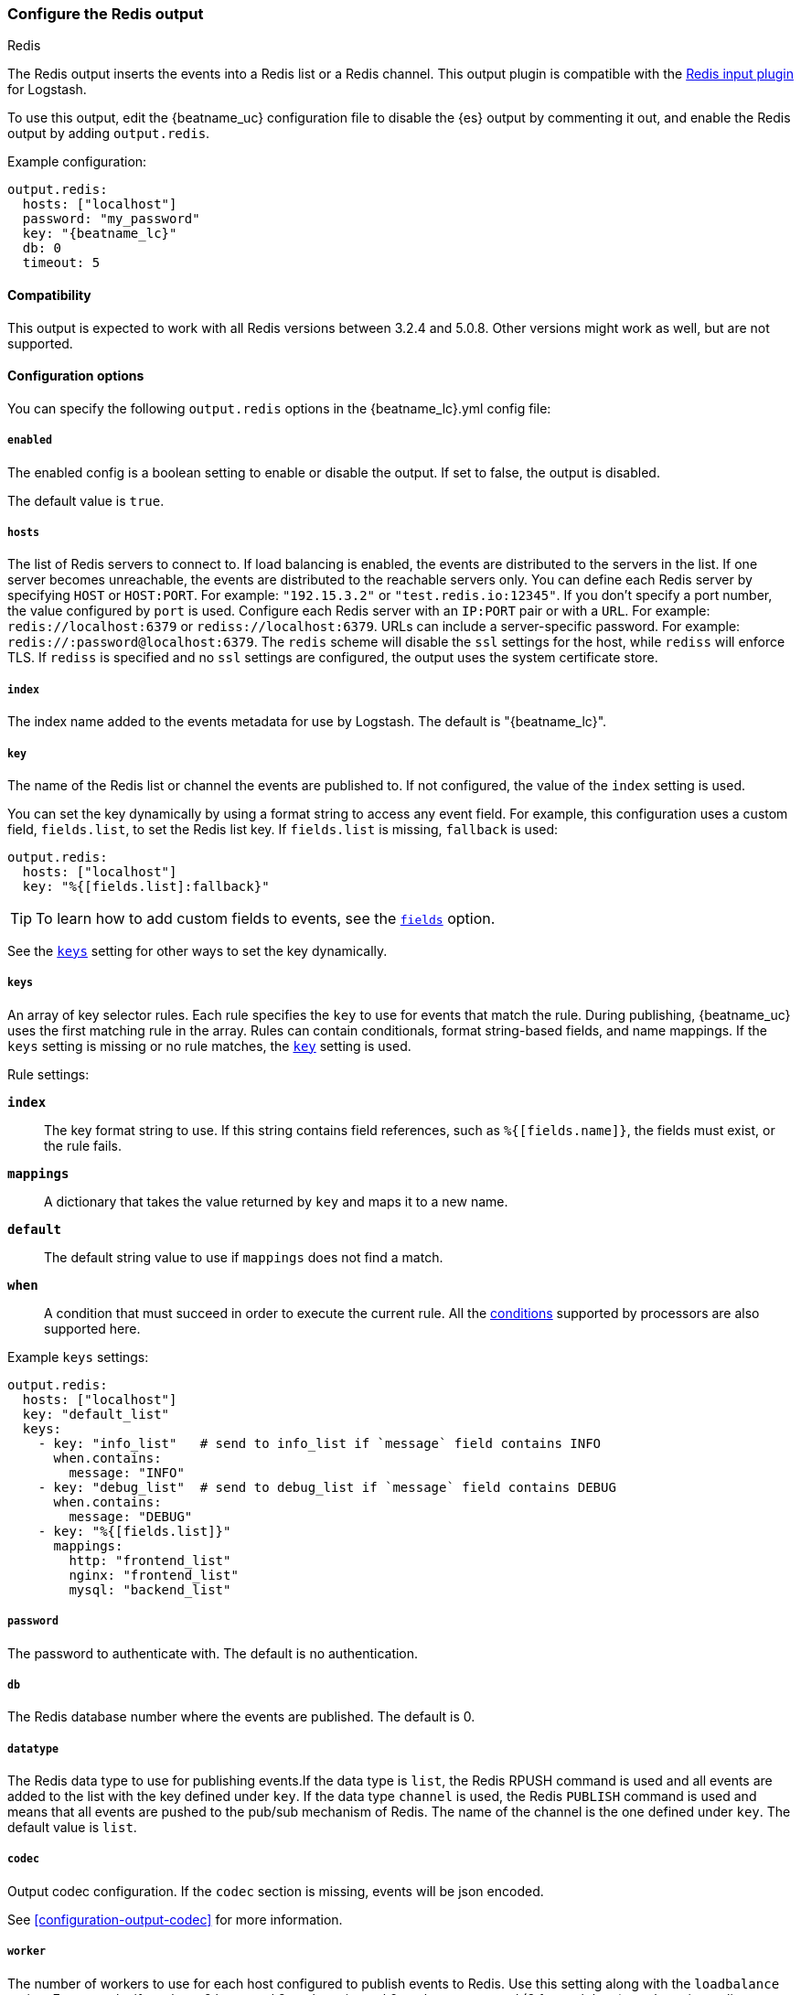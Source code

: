 [[redis-output]]
=== Configure the Redis output

++++
<titleabbrev>Redis</titleabbrev>
++++

The Redis output inserts the events into a Redis list or a Redis channel.
This output plugin is compatible with
the https://www.elastic.co/guide/en/logstash/current/plugins-inputs-redis.html[Redis input plugin] for Logstash.

To use this output, edit the {beatname_uc} configuration file to disable the {es}
output by commenting it out, and enable the Redis output by adding `output.redis`.

Example configuration:

["source","yaml",subs="attributes"]
------------------------------------------------------------------------------
output.redis:
  hosts: ["localhost"]
  password: "my_password"
  key: "{beatname_lc}"
  db: 0
  timeout: 5
------------------------------------------------------------------------------

==== Compatibility

This output is expected to work with all Redis versions between 3.2.4 and 5.0.8. Other versions might work as well,
but are not supported.

==== Configuration options

You can specify the following `output.redis` options in the +{beatname_lc}.yml+ config file:

===== `enabled`

The enabled config is a boolean setting to enable or disable the output. If set
to false, the output is disabled.

The default value is `true`.

===== `hosts`

The list of Redis servers to connect to. If load balancing is enabled, the events are
distributed to the servers in the list. If one server becomes unreachable, the events are
distributed to the reachable servers only. You can define each Redis server by specifying
`HOST` or `HOST:PORT`. For example: `"192.15.3.2"` or `"test.redis.io:12345"`. If you
don't specify a port number, the value configured by `port` is used.
Configure each Redis server with an `IP:PORT` pair or with a `URL`. For
example: `redis://localhost:6379` or `rediss://localhost:6379`.
URLs can include a server-specific password. For example: `redis://:password@localhost:6379`.
The `redis` scheme will disable the `ssl` settings for the host, while `rediss`
will enforce TLS.  If `rediss` is specified and no `ssl` settings are
configured, the output uses the system certificate store.

===== `index`

The index name added to the events metadata for use by Logstash. The default is "{beatname_lc}".

[[key-option-redis]]
===== `key`

The name of the Redis list or channel the events are published to. If not
configured, the value of the `index` setting is used.

You can set the key dynamically by using a format string to access any event
field. For example, this configuration uses a custom field, `fields.list`, to
set the Redis list key. If `fields.list` is missing, `fallback` is used:

["source","yaml"]
------------------------------------------------------------------------------
output.redis:
  hosts: ["localhost"]
  key: "%{[fields.list]:fallback}"
------------------------------------------------------------------------------


TIP: To learn how to add custom fields to events, see the
<<libbeat-configuration-fields,`fields`>> option.

See the <<keys-option-redis,`keys`>> setting for other ways to set the key
dynamically.

[[keys-option-redis]]
===== `keys`

An array of key selector rules. Each rule specifies the `key` to use for events
that match the rule. During publishing, {beatname_uc} uses the first matching
rule in the array. Rules can contain conditionals, format string-based fields,
and name mappings. If the `keys` setting is missing or no rule matches, the
<<key-option-redis,`key`>> setting is used.

Rule settings:

*`index`*:: The key format string to use. If this string contains field
references, such as `%{[fields.name]}`, the fields must exist, or the rule
fails.

*`mappings`*:: A dictionary that takes the value returned by `key` and maps it to
a new name.

*`default`*:: The default string value to use if `mappings` does not find a match.

*`when`*:: A condition that must succeed in order to execute the current rule.
ifndef::no-processors[]
All the <<conditions,conditions>> supported by processors are also supported
here.
endif::no-processors[]

Example `keys` settings:

["source","yaml"]
------------------------------------------------------------------------------
output.redis:
  hosts: ["localhost"]
  key: "default_list"
  keys:
    - key: "info_list"   # send to info_list if `message` field contains INFO
      when.contains:
        message: "INFO"
    - key: "debug_list"  # send to debug_list if `message` field contains DEBUG
      when.contains:
        message: "DEBUG"
    - key: "%{[fields.list]}"
      mappings:
        http: "frontend_list"
        nginx: "frontend_list"
        mysql: "backend_list"
------------------------------------------------------------------------------

===== `password`

The password to authenticate with. The default is no authentication.

===== `db`

The Redis database number where the events are published. The default is 0.

===== `datatype`

The Redis data type to use for publishing events.If the data type is `list`, the
Redis RPUSH command is used and all events are added to the list with the key defined under `key`.
If the data type `channel` is used, the Redis `PUBLISH` command is used and means that all events
are pushed to the pub/sub mechanism of Redis. The name of the channel is the one defined under `key`.
The default value is `list`.

===== `codec`

Output codec configuration. If the `codec` section is missing, events will be json encoded.

See <<configuration-output-codec>> for more information.

===== `worker`

The number of workers to use for each host configured to publish events to Redis. Use this setting along with the
`loadbalance` option. For example, if you have 2 hosts and 3 workers, in total 6 workers are started (3 for each host). `workers` is an alias.

===== `loadbalance`

If set to true and multiple hosts or workers are configured, the output plugin load balances published events onto all
Redis hosts. If set to false, the output plugin sends all events to only one host (determined at random) and will switch
to another host if the currently selected one becomes unreachable. The default value is true.

===== `timeout`

The Redis connection timeout in seconds. The default is 5 seconds.

===== `backoff.init`

The number of seconds to wait before trying to reconnect to Redis after
a network error. After waiting `backoff.init` seconds, {beatname_uc} tries to
reconnect. If the attempt fails, the backoff timer is increased exponentially up
to `backoff.max`. After a successful connection, the backoff timer is reset. The
default is 1s.

===== `backoff.max`

The maximum number of seconds to wait before attempting to connect to
Redis after a network error. The default is 60s.

===== `max_retries`

ifdef::ignores_max_retries[]
{beatname_uc} ignores the `max_retries` setting and retries indefinitely.
endif::[]

ifndef::ignores_max_retries[]
The number of times to retry publishing an event after a publishing failure.
After the specified number of retries, the events are typically dropped.

Set `max_retries` to a value less than 0 to retry until all events are published.

The default is 3.
endif::[]


===== `bulk_max_size`

The maximum number of events to bulk in a single Redis request or pipeline. The default is 2048.

If the Beat sends single events, the events are collected into batches. If the
Beat publishes a large batch of events (larger than the value specified by
`bulk_max_size`), the batch is split.

Specifying a larger batch size can improve performance by lowering the overhead
of sending events. However big batch sizes can also increase processing times,
which might result in API errors, killed connections, timed-out publishing
requests, and, ultimately, lower throughput.

Setting `bulk_max_size` to values less than or equal to 0 disables the
splitting of batches. When splitting is disabled, the queue decides on the
number of events to be contained in a batch.

===== `ssl`

Configuration options for SSL parameters like the root CA for Redis connections
guarded by SSL proxies (for example https://www.stunnel.org[stunnel]). See
<<configuration-ssl>> for more information.

===== `proxy_url`

The URL of the SOCKS5 proxy to use when connecting to the Redis servers. The
value must be a URL with a scheme of `socks5://`. You cannot use a web proxy
because the protocol used to communicate with Redis is not based on HTTP.

If the SOCKS5 proxy server requires client authentication, you can embed
a username and password in the URL.

When using a proxy, hostnames are resolved on the proxy server instead of on the
client. You can change this behavior by setting the
<<redis-proxy-use-local-resolver,`proxy_use_local_resolver`>> option.

[[redis-proxy-use-local-resolver]]
===== `proxy_use_local_resolver`

This option determines whether Redis hostnames are resolved locally when using a proxy.
The default value is false, which means that name resolution occurs on the proxy server.
